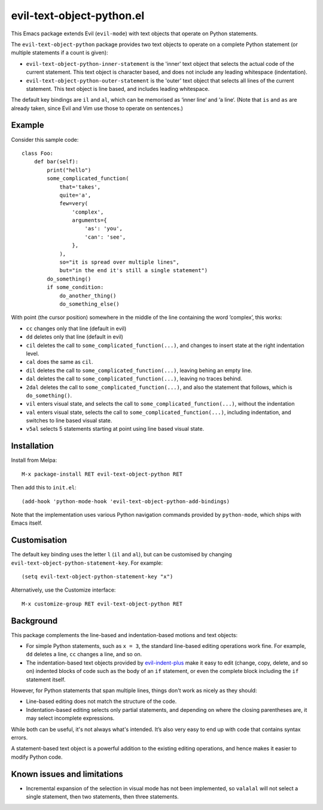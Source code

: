 ==========================
evil-text-object-python.el
==========================

This Emacs package extends Evil (``evil-mode``) with text objects that
operate on Python statements.

The ``evil-text-object-python`` package provides two text objects to
operate on a complete Python statement (or multiple statements if a
count is given):

* ``evil-text-object-python-inner-statement`` is the 'inner' text
  object that selects the actual code of the current statement. This
  text object is character based, and does not include any leading
  whitespace (indentation).

* ``evil-text-object-python-outer-statement`` is the 'outer' text
  object that selects all lines of the current statement. This text
  object is line based, and includes leading whitespace.

The default key bindings are ``il`` and ``al``, which can be memorised
as ‘inner line‘ and ‘a line‘. (Note that ``is`` and ``as`` are already
taken, since Evil and Vim use those to operate on sentences.)


Example
=======

Consider this sample code::

  class Foo:
      def bar(self):
          print("hello")
          some_complicated_function(
              that='takes',
              quite='a',
              few=very(
                  'complex',
                  arguments={
                      'as': 'you',
                      'can': 'see',
                  },
              ),
              so="it is spread over multiple lines",
              but="in the end it's still a single statement")
          do_something()
          if some_condition:
              do_another_thing()
              do_something_else()

With point (the cursor position) somewhere in the middle of the line
containing the word ’complex’, this works:

* ``cc`` changes only that line (default in evil)

* ``dd`` deletes only that line (default in evil)

* ``cil`` deletes the call to ``some_complicated_function(...)``, and
  changes to insert state at the right indentation level.

* ``cal`` does the same as ``cil``.

* ``dil`` deletes the call to ``some_complicated_function(...)``,
  leaving behing an empty line.

* ``dal`` deletes the call to
  ``some_complicated_function(...)``, leaving no traces behind.

* ``2dal`` deletes the call to ``some_complicated_function(...)``, and
  also the statement that follows, which is ``do_something()``.

* ``vil`` enters visual state, and selects the call to
  ``some_complicated_function(...)``, without the indentation

* ``val`` enters visual state, selects the call to
  ``some_complicated_function(...)``, including indentation, and
  switches to line based visual state.

* ``v5al`` selects 5 statements starting at point using line based
  visual state.


Installation
============

Install from Melpa::

  M-x package-install RET evil-text-object-python RET

Then add this to ``init.el``::

  (add-hook 'python-mode-hook 'evil-text-object-python-add-bindings)

Note that the implementation uses various Python navigation commands
provided by ``python-mode``, which ships with Emacs itself.


Customisation
=============

The default key binding uses the letter ``l`` (``il`` and ``al``), but
can be customised by changing ``evil-text-object-python-statement-key``.
For example:

::

  (setq evil-text-object-python-statement-key "x")

Alternatively, use the Customize interface:

::

  M-x customize-group RET evil-text-object-python RET


Background
==========

This package complements the line-based and indentation-based motions
and text objects:

* For simple Python statements, such as ``x = 3``, the standard
  line-based editing operations work fine. For example, ``dd`` deletes
  a line, ``cc`` changes a line, and so on.

* The indentation-based text objects provided by `evil-indent-plus
  <https://github.com/TheBB/evil-indent-plus>`_ make it easy to edit
  (change, copy, delete, and so on) indented blocks of code such as
  the body of an ``if`` statement, or even the complete block
  including the ``if`` statement itself.

However, for Python statements that span multiple lines, things don't
work as nicely as they should:

* Line-based editing does not match the structure of the code.

* Indentation-based editing selects only partial statements, and
  depending on where the closing parentheses are, it may select
  incomplete expressions.

While both can be useful, it's not always what's intended. It’s also
very easy to end up with code that contains syntax errors.

A statement-based text object is a powerful addition to the existing
editing operations, and hence makes it easier to modify Python code.


Known issues and limitations
============================

* Incremental expansion of the selection in visual mode has not been
  implemented, so ``valalal`` will not select a single statement, then
  two statements, then three statements.

